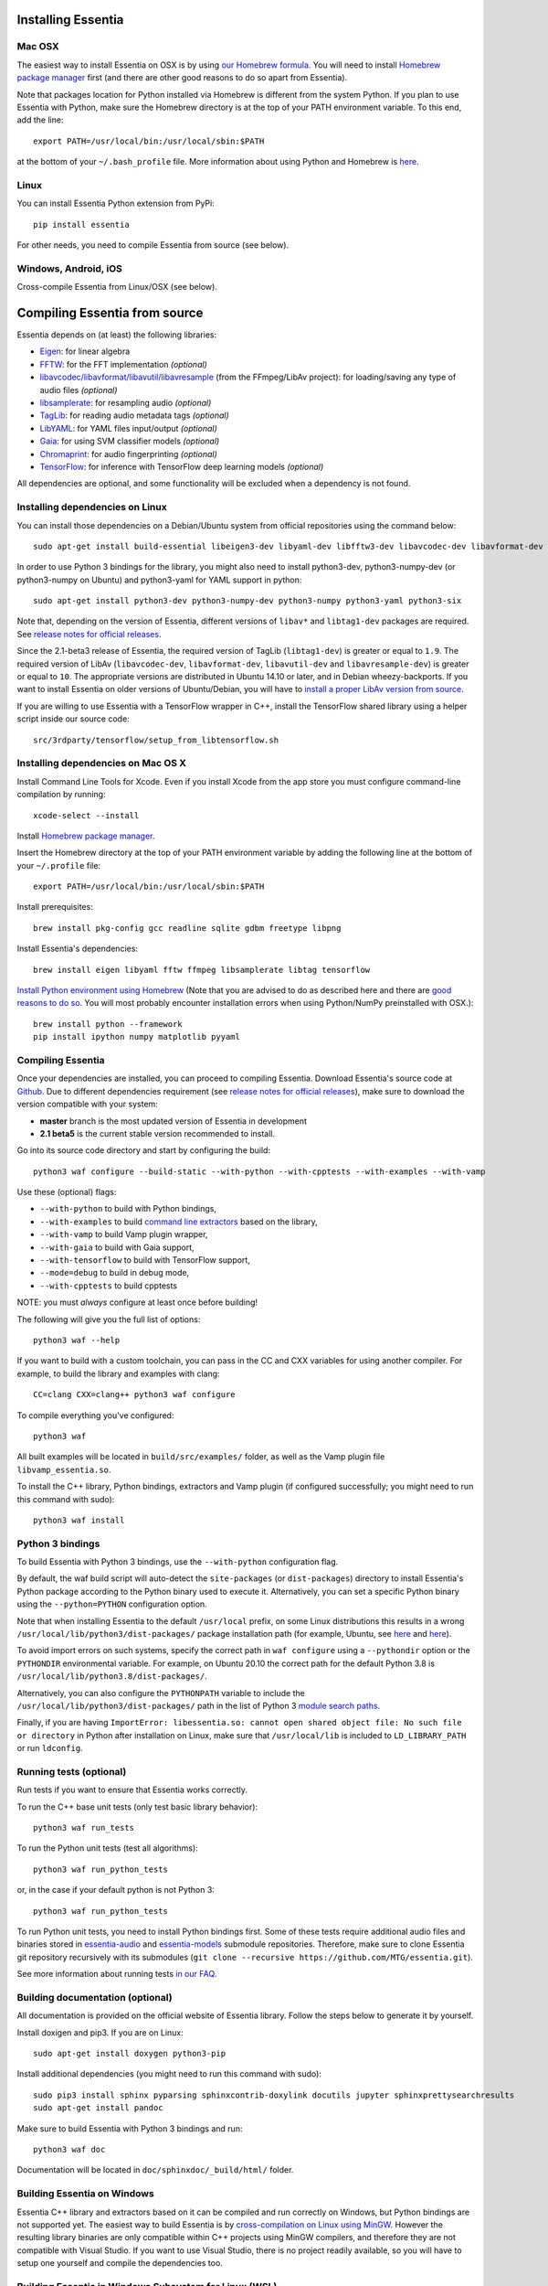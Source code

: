 .. How-to install Essentia

Installing Essentia
===================

Mac OSX
-------
The easiest way to install Essentia on OSX is by using `our Homebrew formula <https://github.com/MTG/homebrew-essentia>`_. You will need to install `Homebrew package manager <http://brew.sh>`_ first (and there are other good reasons to do so apart from Essentia).


Note that packages location for Python installed via Homebrew is different from the system Python. If you plan to use Essentia with Python, make sure the Homebrew directory is at the top of your PATH environment variable. To this end, add the line::

  export PATH=/usr/local/bin:/usr/local/sbin:$PATH

at the bottom of your ``~/.bash_profile`` file. More information about using Python and Homebrew is `here <https://docs.brew.sh/Homebrew-and-Python>`_.


Linux
-----
You can install Essentia Python extension from PyPi::

  pip install essentia

For other needs, you need to compile Essentia from source (see below).


Windows, Android, iOS
---------------------
Cross-compile Essentia from Linux/OSX (see below).


.. Installing Essentia is easily done using the precompiled packages that you can find on the
.. `MIR-dev Essentia download page <http://static.mtg.upf.edu/mir-dev-download/essentia/>`_.
.. Packages are available for Debian/Ubuntu, Windows and Mac OS X.

.. These packages contain development headers to integrate Essentia in a C++ application, Python
.. bindings to be able to work in a Matlab-like environment, and some C++ examples and extractors.

.. Those who wish to write new descriptors can do it using the provided development headers,
.. but it is highly recommended though that they compile Essentia from source.


Compiling Essentia from source
==============================

Essentia depends on (at least) the following libraries:

- `Eigen <http://eigen.tuxfamily.org/>`_: for linear algebra
- `FFTW <http://www.fftw.org>`_: for the FFT implementation *(optional)*
- `libavcodec/libavformat/libavutil/libavresample <http://ffmpeg.org/>`_ (from the FFmpeg/LibAv project): for loading/saving any type of audio files *(optional)*
- `libsamplerate <http://www.mega-nerd.com/SRC/>`_: for resampling audio *(optional)*
- `TagLib <http://developer.kde.org/~wheeler/taglib.html>`_: for reading audio metadata tags *(optional)*
- `LibYAML <http://pyyaml.org/wiki/LibYAML>`_: for YAML files input/output *(optional)*
- `Gaia <https://github.com/MTG/gaia>`_: for using SVM classifier models *(optional)*
- `Chromaprint <https://github.com/acoustid/chromaprint>`_: for audio fingerprinting *(optional)*
- `TensorFlow <https://tensorflow.org>`_: for inference with TensorFlow deep learning models *(optional)*

All dependencies are optional, and some functionality will be excluded when a dependency is not found.

Installing dependencies on Linux
--------------------------------

You can install those dependencies on a Debian/Ubuntu system from official repositories using the command below::

  sudo apt-get install build-essential libeigen3-dev libyaml-dev libfftw3-dev libavcodec-dev libavformat-dev libavutil-dev libavresample-dev libsamplerate0-dev libtag1-dev libchromaprint-dev

In order to use Python 3 bindings for the library, you might also need to install python3-dev, python3-numpy-dev (or python3-numpy on Ubuntu) and python3-yaml for YAML support in python::

  sudo apt-get install python3-dev python3-numpy-dev python3-numpy python3-yaml python3-six

Note that, depending on the version of Essentia, different versions of ``libav*`` and ``libtag1-dev`` packages are required. See `release notes for official releases <https://github.com/MTG/essentia/releases>`_.

Since the 2.1-beta3 release of Essentia, the required version of TagLib (``libtag1-dev``) is greater or equal to ``1.9``. The required version of LibAv (``libavcodec-dev``, ``libavformat-dev``, ``libavutil-dev`` and ``libavresample-dev``) is greater or equal to ``10``. The appropriate versions are distributed in Ubuntu 14.10 or later, and in Debian wheezy-backports. If you want to install Essentia on older versions of Ubuntu/Debian, you will have to `install a proper LibAv version from source <FAQ.html#build-essentia-on-ubuntu-14-04-or-earlier>`_.

If you are willing to use Essentia with a TensorFlow wrapper in C++, install the TensorFlow shared library using a helper script inside our source code::

  src/3rdparty/tensorflow/setup_from_libtensorflow.sh




Installing dependencies on Mac OS X
-----------------------------------

Install Command Line Tools for Xcode. Even if you install Xcode from the app store you must configure command-line compilation by running::

  xcode-select --install

Install `Homebrew package manager <http://brew.sh>`_.

Insert the Homebrew directory at the top of your PATH environment variable by adding the following line at the bottom of your ``~/.profile`` file::

  export PATH=/usr/local/bin:/usr/local/sbin:$PATH

Install prerequisites::

  brew install pkg-config gcc readline sqlite gdbm freetype libpng

Install Essentia's dependencies::

  brew install eigen libyaml fftw ffmpeg libsamplerate libtag tensorflow

`Install Python environment using Homebrew <http://docs.python-guide.org/en/latest/starting/install/osx>`_ (Note that you are advised to do as described here and there are `good reasons to do so <http://docs.python-guide.org/en/latest/starting/install/osx/>`_. You will most probably encounter installation errors when using Python/NumPy preinstalled with OSX.)::

  brew install python --framework
  pip install ipython numpy matplotlib pyyaml



Compiling Essentia
------------------

Once your dependencies are installed, you can proceed to compiling Essentia. Download Essentia's source code at `Github <https://github.com/MTG/essentia>`_.  Due to different dependencies requirement (see `release notes for official releases <https://github.com/MTG/essentia/releases>`_), make sure to download the version compatible with your system:

- **master** branch is the most updated version of Essentia in development
- **2.1 beta5** is the current stable version recommended to install.


Go into its source code directory and start by configuring the build::

  python3 waf configure --build-static --with-python --with-cpptests --with-examples --with-vamp

Use these (optional) flags:

- ``--with-python`` to build with Python bindings,
- ``--with-examples`` to build `command line extractors <extractors_out_of_box.html>`_ based on the library,
- ``--with-vamp`` to build Vamp plugin wrapper,
- ``--with-gaia`` to build with Gaia support,
- ``--with-tensorflow`` to build with TensorFlow support,
- ``--mode=debug`` to build in debug mode,
- ``--with-cpptests`` to build cpptests

NOTE: you must *always* configure at least once before building!

The following will give you the full list of options::

  python3 waf --help

If you want to build with a custom toolchain, you can pass in the CC and CXX variables for using another compiler. For example, to build the library and examples with clang::

  CC=clang CXX=clang++ python3 waf configure

To compile everything you've configured::

  python3 waf

All built examples will be located in ``build/src/examples/`` folder, as well as the Vamp plugin file ``libvamp_essentia.so``.

To install the C++ library, Python bindings, extractors and Vamp plugin (if configured successfully; you might need to run this command with sudo)::

  python3 waf install


Python 3 bindings
-----------------
To build Essentia with Python 3 bindings, use the ``--with-python`` configuration flag.

By default, the waf build script will auto-detect the ``site-packages`` (or ``dist-packages``) directory to install Essentia's Python package according to the Python binary used to execute it. Alternatively, you can set a specific Python binary using the ``--python=PYTHON`` configuration option.

Note that when installing Essentia to the default ``/usr/local`` prefix, on some Linux distributions this results in a wrong ``/usr/local/lib/python3/dist-packages/`` package installation path (for example, Ubuntu, see
`here <https://bugs.launchpad.net/ubuntu/+source/python3-defaults/+bug/1814653>`_ and
`here <https://bugs.launchpad.net/ubuntu/+source/python3-stdlib-extensions/+bug/1832215>`_).

To avoid import errors on such systems, specify the correct path in ``waf configure`` using a ``--pythondir`` option or the ``PYTHONDIR`` environmental variable. For example, on Ubuntu 20.10 the correct path for the default Python 3.8 is ``/usr/local/lib/python3.8/dist-packages/``.

Alternatively, you can also configure the ``PYTHONPATH`` variable to include the ``/usr/local/lib/python3/dist-packages/`` path in the list of Python 3 `module search paths <https://docs.python.org/3/tutorial/modules.html#the-module-search-path>`_.

Finally, if you are having ``ImportError: libessentia.so: cannot open shared object file: No such file or directory`` in Python after installation on Linux, make sure that ``/usr/local/lib`` is included to ``LD_LIBRARY_PATH`` or run ``ldconfig``.


Running tests (optional)
------------------------
Run tests if you want to ensure that Essentia works correctly.

To run the C++ base unit tests (only test basic library behavior)::

  python3 waf run_tests

To run the Python unit tests (test all algorithms)::

  python3 waf run_python_tests

or, in the case if your default python is not Python 3::

  python3 waf run_python_tests

To run Python unit tests, you need to install Python bindings first. Some of these tests require additional audio files and binaries stored in `essentia-audio <https://github.com/MTG/essentia-audio>`_ and `essentia-models <https://github.com/MTG/essentia-models/>`_ submodule repositories. Therefore, make sure to clone Essentia git repository recursively with its submodules (``git clone --recursive https://github.com/MTG/essentia.git``).

See more information about running tests `in our FAQ <FAQ.html#running-tests>`_.


Building documentation (optional)
---------------------------------

All documentation is provided on the official website of Essentia library. Follow the steps below to generate it by yourself.

Install doxigen and pip3. If you are on Linux::

  sudo apt-get install doxygen python3-pip

Install additional dependencies (you might need to run this command with sudo)::

  sudo pip3 install sphinx pyparsing sphinxcontrib-doxylink docutils jupyter sphinxprettysearchresults
  sudo apt-get install pandoc

Make sure to build Essentia with Python 3 bindings and run::

  python3 waf doc

Documentation will be located in ``doc/sphinxdoc/_build/html/`` folder.


Building Essentia on Windows
----------------------------

Essentia C++ library and extractors based on it can be compiled and run correctly on Windows, but Python bindings are not supported yet. The easiest way to build Essentia is by `cross-compilation on Linux using MinGW <FAQ.html#cross-compiling-for-windows-on-linux>`_. However the resulting library binaries are only compatible within C++ projects using MinGW compilers, and therefore they are not compatible with Visual Studio. If you want to use Visual Studio, there is no project readily available, so you will have to setup one yourself and compile the dependencies too.

Building Essentia in Windows Subsystem for Linux (WSL)
------------------------------------------------------
It is possible to install Essentia easily in the *Windows Subsystem for Linux* on Windows 10. This environment allows to run the same command-line utilities that could be run within your favorite `distribution <https://aka.ms/wslstore>`_. Note that WSL is still in its infancy and the methods of interoperability between Windows applications and WSL are likely to change in the future.

To install WSL, follow the `official guide <https://aka.ms/wsl2>`_.

After WSL is successfully installed, you should open a bash terminal and install the dependencies (see: `Installing dependencies on Linux`_).
Finally, you can compile Essentia (see: `Compiling Essentia`_).

Building Essentia on Android
----------------------------

A lightweight version of Essentia can be `cross-compiled for Android <FAQ.html#cross-compiling-for-android>`_ from Linux or Mac OSX.


Building Essentia on iOS
------------------------

A lightweight version of Essentia can be `cross-compiled for iOS <FAQ.html#cross-compiling-for-ios>`_ from Mac OSX.


Building Essentia for Web using asm.js or WebAssembly
-----------------------------------------------------

A lightweight version of Essentia can be cross-compiled to asm.js or WebAssembly targets using Emscripten for it's usage on the Web. See `FAQ <https://essentia.upf.edu/FAQ.htm>`_ for more details.

